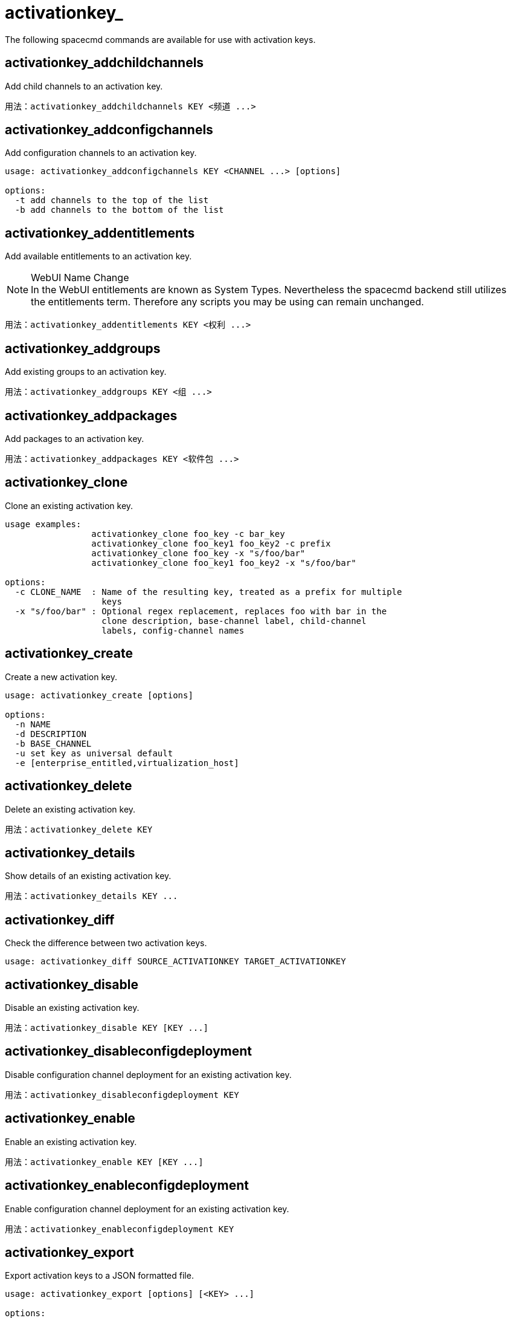 [[ref-spacecmd-activationkey]]
= activationkey_



The following spacecmd commands are available for use with activation keys.



== activationkey_addchildchannels

Add child channels to an activation key.

[source]
--
用法：activationkey_addchildchannels KEY <频道 ...>
--



== activationkey_addconfigchannels

Add configuration channels to an activation key.

[source]
--
usage: activationkey_addconfigchannels KEY <CHANNEL ...> [options]

options:
  -t add channels to the top of the list
  -b add channels to the bottom of the list
--



== activationkey_addentitlements

Add available entitlements to an activation key.

.WebUI Name Change
NOTE: In the WebUI entitlements are known as System Types. Nevertheless the spacecmd backend still utilizes the entitlements term. Therefore any scripts you may be using can remain unchanged.

[source]
--
用法：activationkey_addentitlements KEY <权利 ...>
--



== activationkey_addgroups

Add existing groups to an activation key.

[source]
--
用法：activationkey_addgroups KEY <组 ...>
--



== activationkey_addpackages

Add packages to an activation key.

[source]
--
用法：activationkey_addpackages KEY <软件包 ...>
--



== activationkey_clone

Clone an existing activation key.

[source]
--
usage examples:
                 activationkey_clone foo_key -c bar_key
                 activationkey_clone foo_key1 foo_key2 -c prefix
                 activationkey_clone foo_key -x "s/foo/bar"
                 activationkey_clone foo_key1 foo_key2 -x "s/foo/bar"

options:
  -c CLONE_NAME  : Name of the resulting key, treated as a prefix for multiple
                   keys
  -x "s/foo/bar" : Optional regex replacement, replaces foo with bar in the
                   clone description, base-channel label, child-channel
                   labels, config-channel names
--



== activationkey_create

Create a new activation key.

[source]
--
usage: activationkey_create [options]

options:
  -n NAME
  -d DESCRIPTION
  -b BASE_CHANNEL
  -u set key as universal default
  -e [enterprise_entitled,virtualization_host]
--



== activationkey_delete

Delete an existing activation key.

[source]
--
用法：activationkey_delete KEY
--



== activationkey_details

Show details of an existing activation key.


[source]
--
用法：activationkey_details KEY ...
--



== activationkey_diff

Check the difference between two activation keys.

[source]
--
usage: activationkey_diff SOURCE_ACTIVATIONKEY TARGET_ACTIVATIONKEY
--



== activationkey_disable

Disable an existing activation key.

[source]
--
用法：activationkey_disable KEY [KEY ...]
--



== activationkey_disableconfigdeployment

Disable configuration channel deployment for an existing activation key.

[source]
--
用法：activationkey_disableconfigdeployment KEY
--



== activationkey_enable

Enable an existing activation key.

[source]
--
用法：activationkey_enable KEY [KEY ...]
--



== activationkey_enableconfigdeployment

Enable configuration channel deployment for an existing activation key.

[source]
--
用法：activationkey_enableconfigdeployment KEY
--



== activationkey_export

Export activation keys to a JSON formatted file.

[source]
--
usage: activationkey_export [options] [<KEY> ...]

options:
    -f outfile.json : specify an output filename, defaults to <KEY>.json
                      if exporting a single key, akeys.json for multiple keys,
                      or akey_all.json if no KEY specified (export ALL)

Note : KEY list is optional, default is to export ALL keys
--



== activationkey_import
Import activation keys from JSON files

[source]
--
用法：activationkey_import <JSON 文件 ...>
--



== activationkey_list

List all existing activation keys.

[source]
--
用法：activationkey_list
--



== activationkey_listbasechannel

List the base channel associated with an activation key.

[source]
--
用法：activationkey_listbasechannel KEY
--



== activationkey_listchildchannels

List child channels associated with an activation key.

[source]
--
用法：activationkey_listchildchannels KEY
--



== activationkey_listconfigchannels

List configuration channels associated with an activation key.

[source]
--
用法：activationkey_listconfigchannels KEY
--



== activationkey_listentitlements

List entitlements associated with an activation key.

[source]
--
用法：activationkey_listentitlements KEY
--



== activationkey_listgroups

List groups associated with an activation key

[source]
--
用法：activationkey_listgroups KEY
--



== activationkey_listpackages

List packages associated with an activation key.

[source]
--
用法：activationkey_listpackages KEY
--



== activationkey_listsystems

List systems registered with an activation key.

[source]
--
用法：activationkey_listsystems KEY
--



== activationkey_removechildchannels

Remove child channels from an activation key.

[source]
--
用法：activationkey_removechildchannels KEY <频道 ...>
--



== activationkey_removeconfigchannels

Remove configuration channels from an activation key.

[source]
--
用法：activationkey_removeconfigchannels KEY <频道 ...>
--



== activationkey_removeentitlements

Remove entitlements from an activation key.

[source]
--
用法：activationkey_removeentitlements KEY <权利 ...>
--



== activationkey_removegroups

Remove groups from an activation key.

[source]
--
用法：activationkey_removegroups KEY <组 ...>
--



== activationkey_removepackages

Remove packages from an activation key.

[source]
--
用法：activationkey_removepackages KEY <软件包 ...>
--



== activationkey_setbasechannel

Set the base channel for an activation key.

[source]
--
用法：activationkey_setbasechannel KEY CHANNEL
--



== activationkey_setconfigchannelorder

Set the ranked order of configuration channels.

[source]
--
用法：activationkey_setconfigchannelorder KEY
--



== activationkey_setcontactmethod

Set the contact method to use for systems registered with a specific key. (Use the XML-RPC API to access the latest contact methods.) The following contact methods are available for use with traditional spacecmd: ['default', 'ssh-push', 'ssh-push-tunnel']

[source]
--
用法：activationkey_setcontactmethod KEY CONTACT_METHOD
--



== activationkey_setdescription

Add a description for an activation key.

[source]
--
用法：activationkey_setdescription KEY DESCRIPTION
--



== activationkey_setuniversaldefault

Set a specific key as the universal default.

[source]
--
用法：activationkey_setuniversaldefault KEY
--

.Universal Default Key
WARNING: Using a universal default key is not a Best Practice recommendation.



== activationkey_setusagelimit

Set the usage limit of an activation key, can be a number or ``unlimited``.

[source]
--
usage: activationkey_setbasechannel KEY <usage limit> usage: activationkey_setbasechannel KEY unlimited
--

.Usage Limits
[TIP]
====
Usage limits are only applicable to traditionally managed systems. Currently usage limits do not apply to Salt or foreign managed systems.
====
